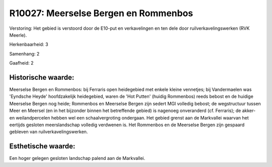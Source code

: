 R10027: Meerselse Bergen en Rommenbos
=====================================

Verstoring:
Het gebied is verstoord door de E10-put en verkavelingen en ten dele
door ruilverkavelingswerken (RVK Meerle).

Herkenbaarheid: 3

Samenhang: 2

Gaafheid: 2


Historische waarde:
~~~~~~~~~~~~~~~~~~~

Meerselse Bergen en Rommenbos: bij Ferraris open heidegebied met
enkele kleine vennetjes; bij Vandermaelen was 'Eyndsche Heyde'
hoofdzakelijk heidegebied, waren de 'Hot Putten' (huidig Rommenbos)
reeds bebost en de huidige Meerselse Bergen nog heide; Rommenbos en
Meerselse Bergen zijn sedert MGI volledig bebost; de wegstructuur tussen
Meer en Meersel (en in het bijzonder binnen het betreffende gebied) is
nagenoeg onveranderd (cf. Ferraris); de akker- en weilandpercelen hebben
wel een schaalvergroting ondergaan. Het gebied grenst aan de Markvallei
waarvan het eertijds gesloten meerslandschap volledig verdwenen is. Het
Rommenbos en de Meerselse Bergen zijn gespaard gebleven van
ruilverkavelingswerken.


Esthetische waarde:
~~~~~~~~~~~~~~~~~~~

Een hoger gelegen gesloten landschap palend aan de Markvallei.



